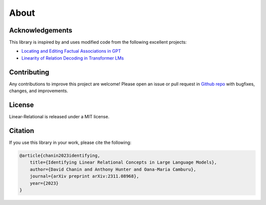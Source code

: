 About
=====

Acknowledgements
----------------

This library is inspired by and uses modified code from the following excellent projects:

* `Locating and Editing Factual Associations in GPT <https://rome.baulab.info/>`_
* `Linearity of Relation Decoding in Transformer LMs <https://lre.baulab.info/>`_

Contributing
------------

Any contributions to improve this project are welcome! Please open an issue or pull request in `Github repo <https://github.com/chanind/linear-relational>`_ with bugfixes, changes, and improvements.

License
-------

Linear-Relational is released under a MIT license.

Citation
--------

If you use this library in your work, please cite the following:

.. code-block:: bibtex

    @article{chanin2023identifying,
        title={Identifying Linear Relational Concepts in Large Language Models},
        author={David Chanin and Anthony Hunter and Oana-Maria Camburu},
        journal={arXiv preprint arXiv:2311.08968},
        year={2023}
    }